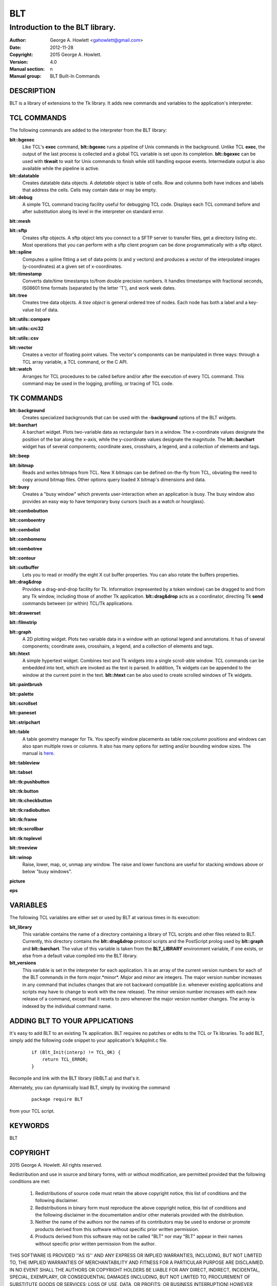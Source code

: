 
===
BLT
===

--------------------------------
Introduction to the BLT library.
--------------------------------

:Author: George A. Howlett <gahowlett@gmail.com>
:Date:   2012-11-28
:Copyright: 2015 George A. Howlett.
:Version: 4.0
:Manual section: n
:Manual group: BLT Built-In Commands

DESCRIPTION
-----------

BLT is a library of extensions to the Tk library.  It adds new commands and
variables to the application's interpreter.

TCL COMMANDS
------------

The following commands are added to the interpreter from the BLT library:

**blt::bgexec** 
  Like TCL's **exec** command, **blt::bgexec** runs a pipeline of Unix
  commands in the background.  Unlike TCL **exec**, the output of the last
  process is collected and a global TCL variable is set upon its
  completion.  **blt::bgexec** can be used with **tkwait** to wait for Unix
  commands to finish while still handling expose events.  Intermediate
  output is also available while the pipeline is active.

**blt::datatable** 
  Creates datatable data objects.  A *datatable* object is table of cells.
  Row and columns both have indices and labels that address the cells.
  Cells may contain data or may be empty.

**blt::debug** 
  A simple TCL command tracing facility useful for debugging TCL code.
  Displays each TCL command before and after substitution along its level
  in the interpreter on standard error.

**blt::mesh** 

**blt::sftp** 
  Creates sftp objects.  A sftp object lets you connect to a SFTP server to
  transfer files, get a directory listing etc.  Most operations that you
  can perform with a sftp client program can be done programmatically with
  a sftp object.

**blt::spline**
  Computes a spline fitting a set of data points (x and y vectors) and
  produces a vector of the interpolated images (y-coordinates) at a given
  set of x-coordinates.

**blt::timestamp** 
  Converts date/time timestamps to/from double precision numbers.  It
  handles timestamps with fractional seconds, IS08601 time formats
  (separated by the letter 'T'), and work week dates.  

**blt::tree** 
  Creates tree data objects.  A *tree object* is general ordered tree of
  nodes.  Each node has both a label and a key-value list of data.  

**blt::utils::compare** 

**blt::utils::crc32** 

**blt::utils::csv** 

**blt::vector** 
  Creates a vector of floating point values.  The vector's components can
  be manipulated in three ways: through a TCL array variable, a TCL
  command, or the C API.

**blt::watch** 
  Arranges for TCL procedures to be called before and/or after the
  execution of every TCL command. This command may be used in the logging,
  profiling, or tracing of TCL code.

TK COMMANDS
------------

**blt::background** 
  Creates specialized backgrounds that can be used with the **-background**
  options of the BLT widgets.

**blt::barchart** 
  A barchart widget.  Plots two-variable data as rectangular bars in a
  window.  The x-coordinate values designate the position of the bar along
  the x-axis, while the y-coordinate values designate the magnitude.  The
  **blt::barchart** widget has of several components; coordinate axes,
  crosshairs, a legend, and a collection of elements and tags.

**blt::beep** 

**blt::bitmap** 
  Reads and writes bitmaps from TCL.  New X bitmaps can be defined on-the-fly
  from TCL, obviating the need to copy around bitmap files.  Other options
  query loaded X bitmap's dimensions and data.

**blt::busy** 
  Creates a "busy window" which prevents user-interaction when an application
  is busy.  The busy window also provides an easy way to have temporary busy
  cursors (such as a watch or hourglass).

**blt::combobutton** 

**blt::comboentry** 

**blt::combolist** 

**blt::combomenu** 

**blt::combotree** 

**blt::contour** 

**blt::cutbuffer** 
  Lets you to read or modify the eight X cut buffer properties. You can
  also rotate the buffers properties.

**blt::drag&drop**
  Provides a drag-and-drop facility for Tk.  Information (represented by a
  token window) can be dragged to and from any Tk window, including those of
  another Tk application.  **blt::drag&drop** acts as a coordinator,
  directing Tk **send** commands between (or within) TCL/Tk applications.

**blt::drawerset** 

**blt::filmstrip** 

**blt::graph** 
  A 2D plotting widget.  Plots two variable data in a window with an
  optional legend and annotations.  It has of several components;
  coordinate axes, crosshairs, a legend, and a collection of elements and
  tags.

**blt::htext** 
  A simple hypertext widget.  Combines text and Tk widgets into a single
  scroll-able window.  TCL commands can be embedded into text, which are
  invoked as the text is parsed.  In addition, Tk widgets can be
  appended to the window at the current point in the text.  **blt::htext**
  can be also used to create scrolled windows of Tk widgets.

**blt::paintbrush** 

**blt::palette** 

**blt::scrollset** 

**blt::paneset** 

**blt::stripchart** 

**blt::table** 
  A table geometry manager for Tk.  You specify window placements as table
  row,column positions and windows can also span multiple rows or columns.
  It also has many options for setting and/or bounding window sizes.
  The manual is here_.

..  _here: file:://table.html

**blt::tableview** 

**blt::tabset** 

**blt::tk:pushbutton** 

**blt::tk:button** 

**blt::tk:checkbutton** 

**blt::tk:radiobutton** 

**blt::tk:frame** 

**blt::tk:scrollbar** 

**blt::tk:toplevel** 

**blt::treeview** 

**blt::winop** 
  Raise, lower, map, or, unmap any window.  The raise and lower functions
  are useful for stacking windows above or below "busy windows".


**picture** 

**eps**

VARIABLES
---------

The following TCL variables are either set or used by BLT at various times
in its execution:

**blt_library**
  This variable contains the name of a directory containing a library of
  TCL scripts and other files related to BLT.  Currently, this directory
  contains the **blt::drag&drop** protocol scripts and the PostScript
  prolog used by **blt::graph** and **blt::barchart**.  The value of this
  variable is taken from the **BLT_LIBRARY** environment variable, if one
  exists, or else from a default value compiled into the BLT library.

**blt_versions** 
  This variable is set in the interpreter for each application. It is an
  array of the current version numbers for each of the BLT commands in the
  form *major*\ .*minor*\ .  *Major* and *minor* are integers.  The major
  version number increases in any command that includes changes that are
  not backward compatible (i.e. whenever existing applications and scripts
  may have to change to work with the new release).  The minor version
  number increases with each new release of a command, except that it
  resets to zero whenever the major version number changes.  The array is
  indexed by the individual command name.

ADDING BLT TO YOUR APPLICATIONS
-------------------------------

It's easy to add BLT to an existing Tk application.  BLT requires no
patches or edits to the TCL or Tk libraries.  To add BLT, simply add the
following code snippet to your application's tkAppInit.c file.

  ::

    if (Blt_Init(interp) != TCL_OK) {
        return TCL_ERROR;
    }

Recompile and link with the BLT library (libBLT.a) and that's it.

Alternately, you can dynamically load BLT, simply by invoking the
command

  ::

     package require BLT

from your TCL script.

KEYWORDS
--------

BLT

COPYRIGHT
---------

2015 George A. Howlett. All rights reserved.

Redistribution and use in source and binary forms, with or without
modification, are permitted provided that the following conditions are
met:

 1) Redistributions of source code must retain the above copyright
    notice, this list of conditions and the following disclaimer.
 2) Redistributions in binary form must reproduce the above copyright
    notice, this list of conditions and the following disclaimer in
    the documentation and/or other materials provided with the distribution.
 3) Neither the name of the authors nor the names of its contributors may
    be used to endorse or promote products derived from this software
    without specific prior written permission.
 4) Products derived from this software may not be called "BLT" nor may
    "BLT" appear in their names without specific prior written permission
    from the author.

THIS SOFTWARE IS PROVIDED ''AS IS'' AND ANY EXPRESS OR IMPLIED WARRANTIES,
INCLUDING, BUT NOT LIMITED TO, THE IMPLIED WARRANTIES OF MERCHANTABILITY
AND FITNESS FOR A PARTICULAR PURPOSE ARE DISCLAIMED. IN NO EVENT SHALL THE
AUTHORS OR COPYRIGHT HOLDERS BE LIABLE FOR ANY DIRECT, INDIRECT,
INCIDENTAL, SPECIAL, EXEMPLARY, OR CONSEQUENTIAL DAMAGES (INCLUDING, BUT
NOT LIMITED TO, PROCUREMENT OF SUBSTITUTE GOODS OR SERVICES; LOSS OF USE,
DATA, OR PROFITS; OR BUSINESS INTERRUPTION) HOWEVER CAUSED AND ON ANY
THEORY OF LIABILITY, WHETHER IN CONTRACT, STRICT LIABILITY, OR TORT
(INCLUDING NEGLIGENCE OR OTHERWISE) ARISING IN ANY WAY OUT OF THE USE OF
THIS SOFTWARE, EVEN IF ADVISED OF THE POSSIBILITY OF SUCH DAMAGE.
